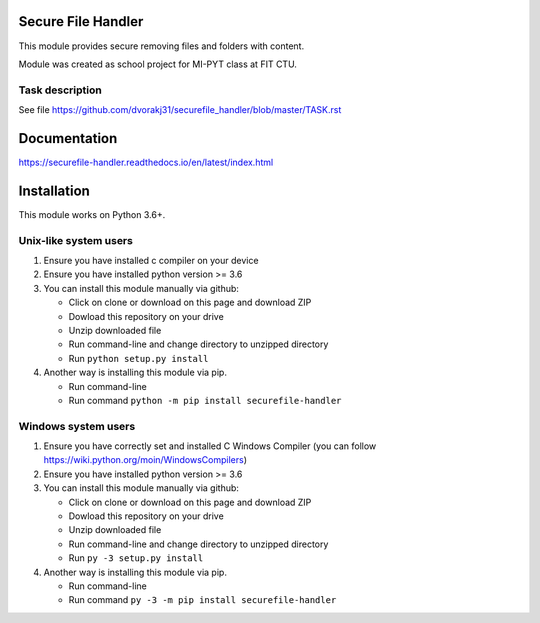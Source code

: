 Secure File Handler
===================

This module provides secure removing files and folders with content.

Module was created as school project for MI-PYT class at FIT CTU.


Task description
----------------

See file https://github.com/dvorakj31/securefile_handler/blob/master/TASK.rst


Documentation
=============

https://securefile-handler.readthedocs.io/en/latest/index.html


Installation
============

This module works on Python 3.6+.

Unix-like system users
----------------------

1.  Ensure you have installed c compiler on your device

2.  Ensure you have installed python version >= 3.6

3.  You can install this module manually via github:

    - Click on clone or download on this page and download ZIP

    - Dowload this repository on your drive

    - Unzip downloaded file

    - Run command-line and change directory to unzipped directory

    - Run ``python setup.py install``

4.  Another way is installing this module via pip.

    - Run command-line

    - Run command ``python -m pip install securefile-handler``

Windows system users
--------------------

1.  Ensure you have correctly set and installed C Windows Compiler (you can follow https://wiki.python.org/moin/WindowsCompilers)

2.  Ensure you have installed python version >= 3.6

3.  You can install this module manually via github:

    - Click on clone or download on this page and download ZIP

    - Dowload this repository on your drive

    - Unzip downloaded file

    - Run command-line and change directory to unzipped directory

    - Run ``py -3 setup.py install``

4.  Another way is installing this module via pip.

    - Run command-line

    - Run command ``py -3 -m pip install securefile-handler``
